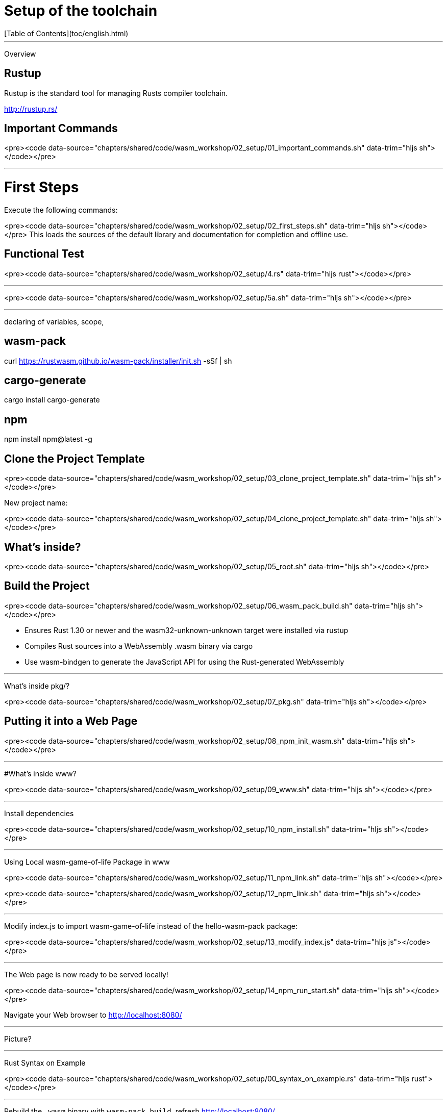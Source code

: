 
# Setup of the toolchain
[Table of Contents](toc/english.html)

---

Overview

== Rustup

Rustup is the standard tool for managing Rusts compiler toolchain.

http://rustup.rs/

== Important Commands

<pre><code data-source="chapters/shared/code/wasm_workshop/02_setup/01_important_commands.sh" data-trim="hljs sh"></code></pre>

---

# First Steps

Execute the following commands:

<pre><code data-source="chapters/shared/code/wasm_workshop/02_setup/02_first_steps.sh" data-trim="hljs sh"></code></pre>
This loads the sources of the default library and documentation for completion and offline use.

== Functional Test

<pre><code data-source="chapters/shared/code/wasm_workshop/02_setup/4.rs" data-trim="hljs rust"></code></pre>

---

<pre><code data-source="chapters/shared/code/wasm_workshop/02_setup/5a.sh" data-trim="hljs sh"></code></pre>

---

declaring of variables, scope,

== wasm-pack

curl https://rustwasm.github.io/wasm-pack/installer/init.sh -sSf | sh

## cargo-generate

cargo install cargo-generate

## npm

npm install npm@latest -g

== Clone the Project Template

<pre><code data-source="chapters/shared/code/wasm_workshop/02_setup/03_clone_project_template.sh" data-trim="hljs sh"></code></pre>

New project name:


<pre><code data-source="chapters/shared/code/wasm_workshop/02_setup/04_clone_project_template.sh" data-trim="hljs sh"></code></pre>

== What's inside?

<pre><code data-source="chapters/shared/code/wasm_workshop/02_setup/05_root.sh" data-trim="hljs sh"></code></pre>

== Build the Project

<pre><code data-source="chapters/shared/code/wasm_workshop/02_setup/06_wasm_pack_build.sh" data-trim="hljs sh"></code></pre>


* Ensures Rust 1.30 or newer and the wasm32-unknown-unknown target were installed via rustup
* Compiles Rust sources into a WebAssembly .wasm binary via cargo
* Use wasm-bindgen to generate the JavaScript API for using the Rust-generated WebAssembly


---

What's inside pkg/?

<pre><code data-source="chapters/shared/code/wasm_workshop/02_setup/07_pkg.sh" data-trim="hljs sh"></code></pre>

== Putting it into a Web Page


<pre><code data-source="chapters/shared/code/wasm_workshop/02_setup/08_npm_init_wasm.sh" data-trim="hljs sh"></code></pre>

---

#What's inside www?

<pre><code data-source="chapters/shared/code/wasm_workshop/02_setup/09_www.sh" data-trim="hljs sh"></code></pre>


---

Install dependencies

<pre><code data-source="chapters/shared/code/wasm_workshop/02_setup/10_npm_install.sh" data-trim="hljs sh"></code></pre>

---

Using Local wasm-game-of-life Package in www

<pre><code data-source="chapters/shared/code/wasm_workshop/02_setup/11_npm_link.sh" data-trim="hljs sh"></code></pre>

<pre><code data-source="chapters/shared/code/wasm_workshop/02_setup/12_npm_link.sh" data-trim="hljs sh"></code></pre>

---

Modify index.js to import wasm-game-of-life instead of the hello-wasm-pack package:

<pre><code data-source="chapters/shared/code/wasm_workshop/02_setup/13_modify_index.js" data-trim="hljs js"></code></pre>

---

The Web page is now ready to be served locally!

<pre><code data-source="chapters/shared/code/wasm_workshop/02_setup/14_npm_run_start.sh" data-trim="hljs sh"></code></pre>

Navigate your Web browser to http://localhost:8080/

---

Picture?

---

Rust Syntax on Example

<pre><code data-source="chapters/shared/code/wasm_workshop/02_setup/00_syntax_on_example.rs" data-trim="hljs rust"></code></pre>

---


Rebuild the `.wasm` binary with `wasm-pack build`, refresh http://localhost:8080/

<pre><code data-source="chapters/shared/code/wasm_workshop/02_setup/00_syntax_on_example.rs"></code></pre>

---

Solution:

<pre><code data-source="chapters/shared/code/wasm_workshop/02_setup/00_solution_lib.rs" data-trim="hljs rust"></code></pre>

<pre><code data-source="chapters/shared/code/wasm_workshop/02_setup/00_index_.js" data-trim="hljs js"></code></pre>

---
